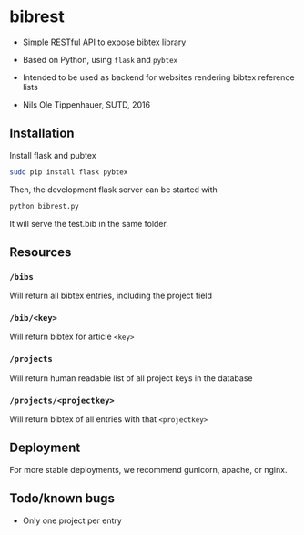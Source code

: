 * bibrest
- Simple RESTful API to expose bibtex library
- Based on Python, using =flask= and =pybtex=
- Intended to be used as backend for websites rendering bibtex reference lists 

- Nils Ole Tippenhauer, SUTD, 2016

** Installation
Install flask and pubtex

#+begin_src bash
sudo pip install flask pybtex
#+end_src

Then, the development flask server can be started with

#+begin_src bash
python bibrest.py
#+end_src

It will serve the test.bib in the same folder. 

** Resources
*** =/bibs=
Will return all bibtex entries, including the project field

*** =/bib/<key>=
Will return bibtex for article =<key>=

*** =/projects=
Will return human readable list of all project keys in the database

*** =/projects/<projectkey>=
Will return bibtex of all entries with that =<projectkey>=

** Deployment
For more stable deployments, we recommend gunicorn, apache, or nginx.

** Todo/known bugs
- Only one project per entry
